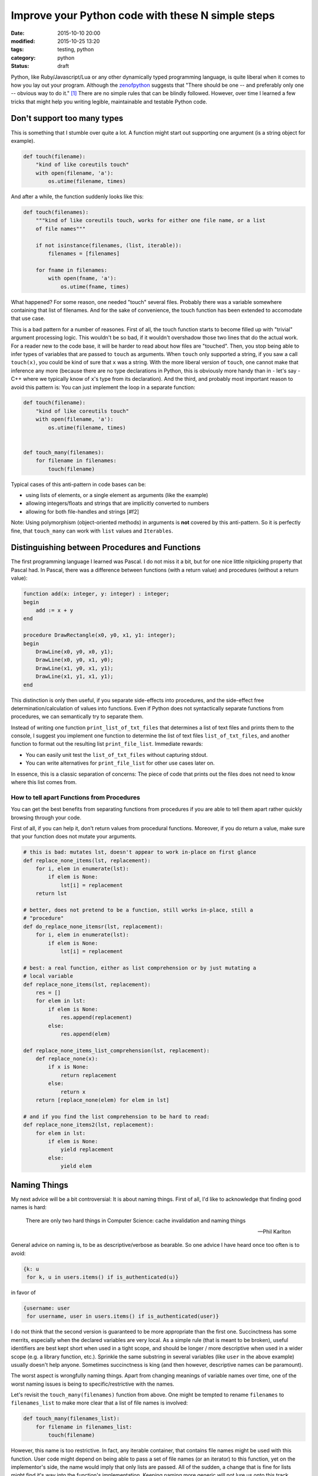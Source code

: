 ==================================================
Improve your Python code with these N simple steps
==================================================

:date: 2015-10-10 20:00
:modified: 2015-10-25 13:20
:tags: testing, python
:category: python
:status: draft

.. _zenofpython: https://www.python.org/doc/humor/#the-zen-of-python

Python, like Ruby/Javascript/Lua or any other dynamically typed programming
language, is quite liberal when it comes to how you lay out your program.
Although the zenofpython_  suggests that "There should be one -- and preferably
only one -- obvious way to do it." [#f1]_ There are no simple rules that can be
blindly followed. However, over time I learned a few tricks that might help you
writing legible, maintainable and testable Python code.


Don't support too many types
============================

This is something that I stumble over quite a lot. A function might start out
supporting one argument (is a string object for example).

.. code-block:: python

   def touch(filename):
       "kind of like coreutils touch"
       with open(filename, 'a'):
           os.utime(filename, times)

And after a while, the function suddenly looks like this:

.. code-block:: python

   def touch(filenames):
       """kind of like coreutils touch, works for either one file name, or a list
       of file names"""

       if not isinstance(filenames, (list, iterable)):
           filenames = [filenames]

       for fname in filenames:
           with open(fname, 'a'):
               os.utime(fname, times)

What happened? For some reason, one needed "touch" several files. Probably
there was a variable somewhere containing that list of filenames. And for the
sake of convenience, the touch function has been extended to accomodate that
use case.

This is a bad pattern for a number of reasones. First of all, the touch
function starts to become filled up with "trivial" argument processing logic.
This wouldn't be so bad, if it wouldn't overshadow those two lines that do the
actual work. For a reader new to the code base, it will be harder to read about
how files are "touched". Then, you stop being able to infer types of variables
that are passed to ``touch`` as arguments. When ``touch`` only supported a
string, if you saw a call ``touch(x)``, you could be kind of sure that ``x``
was a string. With the more liberal version of ``touch``, one cannot make that
inference any more (because there are no type declarations in Python, this is
obviously more handy than in - let's say - C++ where we typically know of
``x``'s type from its declaration). And the third, and probably most important
reason to avoid this pattern is: You can just implement the loop in a separate
function:

.. code-block:: python

   def touch(filename):
       "kind of like coreutils touch"
       with open(filename, 'a'):
           os.utime(filename, times)


   def touch_many(filenames):
       for filename in filenames:
           touch(filename)

Typical cases of this anti-pattern in code bases can be:

* using lists of elements, or a single element as arguments (like the example)
* allowing integers/floats and strings that are implicitly converted to numbers
* allowing for both file-handles and strings [#f2]

Note: Using polymorphism (object-oriented methods) in arguments is **not** covered by
this anti-pattern. So it is perfectly fine, that ``touch_many`` can work with
``list`` values and ``Iterables``.

Distinguishing between Procedures and Functions
===============================================

The first programming language I learned was Pascal. I do not miss it a bit,
but for one nice little nitpicking property that Pascal had. In Pascal, there
was a difference between functions (with a return value) and procedures
(without a return value):

.. code-block:: pascal

  function add(x: integer, y: integer) : integer;
  begin
      add := x + y
  end

  procedure DrawRectangle(x0, y0, x1, y1: integer);
  begin
      DrawLine(x0, y0, x0, y1);
      DrawLine(x0, y0, x1, y0);
      DrawLine(x1, y0, x1, y1);
      DrawLine(x1, y1, x1, y1);
  end

This distinction is only then useful, if you separate side-effects into
procedures, and the side-effect free determination/calculation of values into
functions. Even if Python does not syntactically separate functions from
procedures, we can semantically try to separate them.

Instead of writing one function ``print_list_of_txt_files`` that determines a
list of text files and prints them to the console, I suggest you implement one
function to determine the list of text files ``list_of_txt_files``, and another
function to format out the resulting list ``print_file_list``. Immediate rewards:

* You can easily unit test the ``list_of_txt_files`` without capturing stdout.
* You can write alternatives for ``print_file_list`` for other use cases later
  on.

In essence, this is a classic separation of concerns: The piece of code that
prints out the files does not need to know where this list comes from.

How to tell apart Functions from Procedures
------------------------------------------------------

You can get the best benefits from separating functions from procedures if you
are able to tell them apart rather quickly browsing through your code.

First of all, if you can help it, don't return values from procedural
functions. Moreover, if you do return a value, make sure that your function
does not mutate your arguments.

.. code-block:: python

   # this is bad: mutates lst, doesn't appear to work in-place on first glance
   def replace_none_items(lst, replacement):
       for i, elem in enumerate(lst):
           if elem is None:
               lst[i] = replacement
       return lst

   # better, does not pretend to be a function, still works in-place, still a
   # "procedure"
   def do_replace_none_itemsr(lst, replacement):
       for i, elem in enumerate(lst):
           if elem is None:
               lst[i] = replacement

   # best: a real function, either as list comprehension or by just mutating a
   # local variable
   def replace_none_items(lst, replacement):
       res = []
       for elem in lst:
           if elem is None:
               res.append(replacement)
           else:
               res.append(elem)

   def replace_none_items_list_comprehension(lst, replacement):
       def replace_none(x):
           if x is None:
               return replacement
           else:
               return x
       return [replace_none(elem) for elem in lst]

   # and if you find the list comprehension to be hard to read:
   def replace_none_items2(lst, replacement):
       for elem in lst:
           if elem is None:
               yield replacement
           else:
               yield elem



Naming Things
=============

My next advice will be a bit controversial: It is about naming things. First of
all, I'd like to acknowledge that finding good names is hard:

.. epigraph::

   There are only two hard things in Computer Science: cache invalidation and
   naming things

   -- Phil Karlton


General advice on naming is, to be as descriptive/verbose as bearable. So one
advice I have heard once too often is to avoid:

.. code-block:: python

   {k: u
    for k, u in users.items() if is_authenticated(u)}

in favor of

.. code-block:: python

   {username: user
    for username, user in users.items() if is_authenticated(user)}

I do not think that the second version is guaranteed to be more appropriate
than the first one. Succinctness has some merrits, especially when the declared
variables are very local. As a simple rule (that is meant to be broken), useful
identifiers are best kept short when used in a tight scope, and should be
longer / more descriptive  when used in a wider scope (e.g. a library function,
etc.). Sprinkle the same substring in several variables (like ``user`` in the
above example) usually doesn't help anyone. Sometimes succinctness is king (and
then however, descriptive names can be paramount).

The worst aspect is wrongfully naming things. Apart from changing meanings of
variable names over time, one of the worst naming issues is being to
specific/restrictive with the names.

Let's revisit the ``touch_many(filenames)`` function from above. One might
be tempted to rename ``filenames`` to ``filenames_list`` to make more clear
that a list of file names is involved:

.. code-block:: python

   def touch_many(filenames_list):
       for filename in filenames_list:
           touch(filename)

However, this name is too restrictive. In fact, any iterable container, that
contains file names might be used with this function. User code might depend on
being able to pass a set  of file names (or an iterator) to this function, yet
on the implementor's side, the name would imply that only lists are passed. All
of the sudden, a change that is fine for lists might find it's way into the
function's implementation. Keeping naming more generic will not lure us onto
this track.


Avoid Awkwared Arguments
========================

Python is really liberal on function arguments. This is great, but can turn out
to be a magnet for trouble if not used with care. In fact there I have several
anti-patterns regarding arguments that I can demonstrate here, and I encourage
you to take some extra time when writing your functions to not write these kind
of functions in the first place.


Flag Parameters
---------------

Some arguments make a function do one thing in one case, and a completely other
thing in the other case. Typically booolean arguments are the most often
offendes, but this is not limited to them.

.. code-block:: python

   def determine_estimated_download_size(url, cached=False):
       if cached:
           # ....
           return
       else:
           # ....
           return

In most cases, I would refactor both branches of the if statement into their
own function and possibly move the if-statement to the calling code. In more
cases than you would belive, the flag parameter ``cached`` is actually known at
compile time and the calling code can directly call into the cached, or the
not-cached implementation. If not, one can still leave the flag-parameter
function in place as a dispatcher, or one might have a valid use case for
*classes*.


Default Arguments
-----------------

Default arguments to functions are a curse and a blessing. They are a blessing
because they can make a programmer's life much more easy. Use carefully chosen
defaults unless you have reason to override them - sounds like a good approach.
However, one can also look at them as an indicator for lazy design. In the end,
they can easily expose implementation detail to the function user and make
refactoring a lot harder. They take away the direct need for the programmer to
carefully design their interfaces (a "just add a default argument and we are
fine" attitude will bite you later).

A few questions to ask yourself when introducing default arguments:

* will changing the default value of a keyword argument be an interface
  breaking change?
* are there combination of arguments with overridden defaults that are
  contradictory?



.. [#f1] It took me a while to figure out that the
         Zen of Python is filed under the "humour" section on the python
         homepage. Naturally it should be taken with a grain of salt.

.. [#f2] Issue here: how is the file going to be opened.

